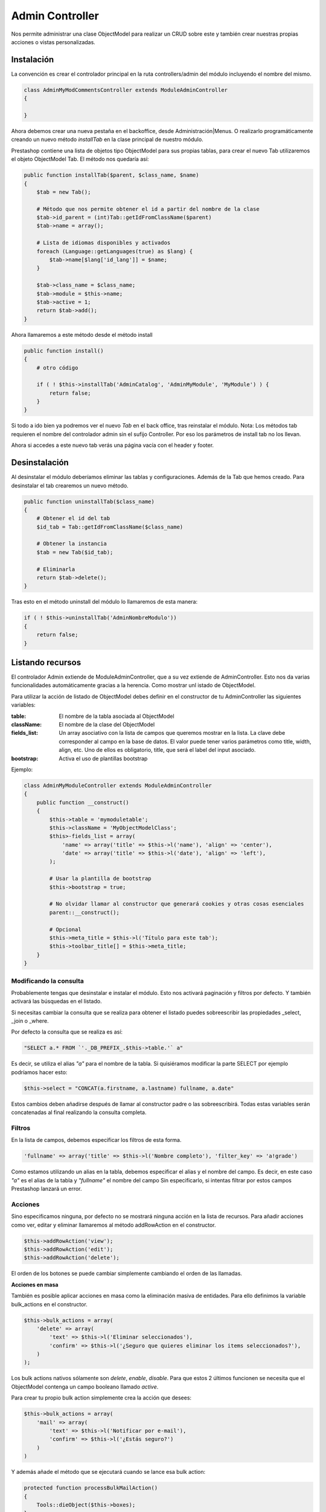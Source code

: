 Admin Controller
================

Nos permite administrar una clase ObjectModel para realizar un CRUD sobre este y también crear
nuestras propias acciones o vistas personalizadas.


Instalación
###########

La convención es crear el controlador principal en la ruta controllers/admin del módulo
incluyendo el nombre del mismo.


.. code-block:: php

    class AdminMyModCommentsController extends ModuleAdminController
    {

    }


Ahora debemos crear una nueva pestaña en el backoffice, desde Administración|Menus. O realizarlo programáticamente
creando un nuevo método *installTab* en la clase principal de nuestro módulo.

Prestashop contiene una lista de objetos tipo ObjectModel para sus propias tablas, para crear el nuevo Tab utilizaremos
el objeto ObjectModel Tab. El método nos quedaría así:


.. code-block:: php

    public function installTab($parent, $class_name, $name)
    {
        $tab = new Tab();

        # Método que nos permite obtener el id a partir del nombre de la clase
        $tab->id_parent = (int)Tab::getIdFromClassName($parent)
        $tab->name = array();

        # Lista de idiomas disponibles y activados
        foreach (Language::getLanguages(true) as $lang) {
            $tab->name[$lang['id_lang']] = $name;
        }

        $tab->class_name = $class_name;
        $tab->module = $this->name;
        $tab->active = 1;
        return $tab->add();
    }


Ahora llamaremos a este método desde el método install


.. code-block:: php

    public function install()
    {
        # otro código

        if ( ! $this->installTab('AdminCatalog', 'AdminMyModule', 'MyModule') ) {
            return false;
        }
    }


Si todo a ido bien ya podremos ver el nuevo *Tab* en el back office, tras reinstalar el módulo.
Nota: Los métodos tab requieren el nombre del controlador admin sin el sufijo Controller. Por eso los parámetros
de install tab no los llevan.

Ahora si accedes a este nuevo tab verás una página vacía con el header y footer.


Desinstalación
##############

Al desinstalar el módulo deberíamos eliminar las tablas y configuraciones. Además de la Tab que hemos creado.
Para desinstalar el tab crearemos un nuevo método.


.. code-block:: php

    public function uninstallTab($class_name)
    {
        # Obtener el id del tab
        $id_tab = Tab::getIdFromClassName($class_name)

        # Obtener la instancia
        $tab = new Tab($id_tab);

        # Eliminarla
        return $tab->delete();
    }


Tras esto en el método uninstall del módulo lo llamaremos de esta manera:

.. code-block:: php

    if ( ! $this->uninstallTab('AdminNombreModulo'))
    {
        return false;
    }


Listando recursos
#################

El controlador Admin extiende de ModuleAdminController, que a su vez extiende de AdminController.
Esto nos da varias funcionalidades automáticamente gracias a la herencia. Como mostrar unl istado de ObjectModel.

Para utilizar la acción de listado de ObjectModel debes definir en el constructor de tu AdminController las
siguientes variables:

:table: El nombre de la tabla asociada al ObjectModel
:className: El nombre de la clase del ObjectModel
:fields_list: Un array asociativo con la lista de campos que queremos mostrar en la lista.
              La clave debe corresponder al campo en la base de datos.
              El valor puede tener varios parámetros como title, width, align, etc.
              Uno de ellos es obligatorio, title, que será el label del input asociado.
:bootstrap: Activa el uso de plantillas bootstrap

Ejemplo:

.. code-block:: php

    class AdminMyModuleController extends ModuleAdminController
    {
        public function __construct()
        {
            $this->table = 'mymoduletable';
            $this->className = 'MyObjectModelClass';
            $this>-fields_list = array(
                'name' => array('title' => $this->l('name'), 'align' => 'center'),
                'date' => array('title' => $this->l('date'), 'align' => 'left'),
            );

            # Usar la plantilla de bootstrap
            $this->bootstrap = true;

            # No olvidar llamar al constructor que generará cookies y otras cosas esenciales
            parent::__construct();

            # Opcional
            $this->meta_title = $this->l('Título para este tab');
            $this->toolbar_title[] = $this->meta_title;
        }
    }


Modificando la consulta
-----------------------

Probablemente tengas que desinstalar e instalar el módulo. Esto nos activará paginación y filtros por defecto.
Y también activará las búsquedas en el listado.

Si necesitas cambiar la consulta que se realiza para obtener el listado puedes sobreescribir las propiedades
_select, _join o _where.

Por defecto la consulta que se realiza es así:


.. code-block:: php

    "                                                                                                SELECT a.* FROM `'._DB_PREFIX_.$this->table.'` a"


Es decir, se utiliza el alias *"a"* para el nombre de la tabla. Si quisiéramos modificar la parte SELECT por ejemplo
podríamos hacer esto:

.. code-block:: php

    $this->select = "CONCAT(a.firstname, a.lastname) fullname, a.date"


Estos cambios deben añadirse después de llamar al constructor padre o las sobreescribirá.
Todas estas variables serán concatenadas al final realizando la consulta completa.


Filtros
-------
En la lista de campos, debemos especificar los filtros de esta forma.

.. code-block:: php

    'fullname' => array('title' => $this->l('Nombre completo'), 'filter_key' => 'a!grade')


Como estamos utilizando un alias en la tabla, debemos especificar el alias y el nombre del campo.
Es decir, en este caso *"a"* es el alias de la tabla y *"fullname"* el nombre del campo
Sin especificarlo, si intentas filtrar por estos campos Prestashop lanzará un error.



Acciones
--------

Sino especificamos ninguna, por defecto no se mostrará ninguna acción en la lista de recursos.
Para añadir acciones como ver, editar y eliminar llamaremos al método addRowAction en el constructor.

.. code-block:: php

    $this->addRowAction('view');
    $this->addRowAction('edit');
    $this->addRowAction('delete');


El orden de los botones se puede cambiar simplemente cambiando el orden de las llamadas.


**Acciones en masa**

También es posible aplicar acciones en masa como la eliminación masiva de entidades.
Para ello definimos la variable bulk_actions en el constructor.

.. code-block:: php

    $this->bulk_actions = array(
        'delete' => array(
            'text' => $this->l('Eliminar seleccionados'),
            'confirm' => $this->l('¿Seguro que quieres eliminar los items seleccionados?'),
        )
    );


Los bulk actions nativos sólamente son *delete*, *enable*, *disable*. Para que estos 2 últimos funcionen se necesita
que el ObjectModel contenga un campo booleano llamado *active*.

Para crear tu propio bulk action simplemente crea la acción que desees:

.. code-block:: php

    $this->bulk_actions = array(
        'mail' => array(
            'text' => $this->l('Notificar por e-mail'),
            'confirm' => $this->l('¿Estás seguro?')
        )
    )


Y además añade el método que se ejecutará cuando se lance esa bulk action:

.. code-block:: php

    protected function processBulkMailAction()
    {
        Tools::dieObject($this->boxes);
    }


El método $this->boxes devuelve los elementos seleccionados. Además, la llamada dieObject es un método
de debug de Prestashop, la página se detendrá y nos mostrará el contenido de esa variable.


Plantilla para el detalle de un objeto
--------------------------------------

Al hacer click en el icono de ver de una fila por defecto se mostrará una página blanca por defecto.

Para crear nuestra propia vista crearemos el fichero views/templates/admin/view.tpl dentro del directorio
del módulo y dentro ponemos cualquier texto.

Para poder mostrar nuestra propia plantilla debemos sobreescribir el método renderView y devolver
la plantilla.

.. code-block:: php

    public function renderView()
    {
        # Al estar en una vista de detalle o edición se puede acceder al objeto desde $this->object
        # Se lo pasamos a smarty

        $tpl = $this->context->smarty->createTemplate($this->_path.'/views/templates/admin/view.tpl');
        $tpl->assign('myobject', $this->object);
        return $tpl->fetch;
    }


En la plantilla podemos utilizar esa variable así

.. code-block:: smarty

    <p>{$myobject->propiedad}</p>


Creando un FormView
-------------------

El form view funciona de forma similar al list view. Para configurarlo, hay que indicar la variable
$fields_form en el constructor. En este array deben indicarse 3 arrays:

:legend: Contiene 2 parámetros, el titulo del fieldset y la imagen del icono asociado
:input: Los campos editables, dependiendo del campo se definen de diferentes formas:

    - type
        - hidden
        - text
        - tags (requiere el plugin tagify.js)
        - textarea
        - select
        - radio
        - checkbox
        - file
        - password
        - birthday
        - group
        - shop
        - categories
        - color
        - date

    - label
    - desc
    - name
    - size
    - cols: El ancho (sólo textarea)
    - rows: El alto (sólo textarea)
    - required
    - default_value
    - options (para los input tipo select)
        - query: Un array que contiene la lista de opciones a mostrar
        - id: La clave de la query con que se define el valor de una option
        - name: La clave de la query con que se define el label de una option

:submit: Dos parámetros. El título del botón del formulario y el css que se le aplica


Creando enlaces entre secciones
###############################

Para generar un enlace a otra sección utilizaremos el método link del *context*.
Éste contiene varios métodos según el tipo de enlace que querramos generar.

Por ejemplo, para generar un enlace a otro AdminController lo realizaremos de esta forma.

.. code-block:: php

    # Para un producto de Prestashop
    $product = new Product(1);
    $admin_product_link = $this->context->link->getAdminLink('AdminProducts'.'&updateproduct&id_product='.(int)$product->id_product;

    # Para un cliente
    $customer = new Customer(1);
    $admin_customer_link = $this->context->link->getAdminLink('AdminCustomers').'&viewcustomer&id_customer='.(int)$customer->id_customer;

    # Asignar las variables a Smarty
    $tpl->assign('admin_product_link', $admin_product_link);


.. code-block:: smarty

    {* Utilizar los enlaces en los tpl *}
    <a href="{$admin_product_link}">{$product->name}</a>
